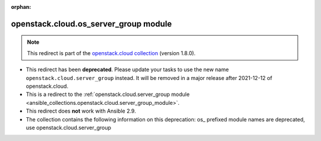 
.. Document meta

:orphan:

.. Anchors

.. _ansible_collections.openstack.cloud.os_server_group_module:

.. Title

openstack.cloud.os_server_group module
++++++++++++++++++++++++++++++++++++++

.. Collection note

.. note::
    This redirect is part of the `openstack.cloud collection <https://galaxy.ansible.com/openstack/cloud>`_ (version 1.8.0).


- This redirect has been **deprecated**. Please update your tasks to use the new name ``openstack.cloud.server_group`` instead.
  It will be removed in a major release after 2021-12-12 of openstack.cloud.
- This is a redirect to the :ref:`openstack.cloud.server_group module <ansible_collections.openstack.cloud.server_group_module>`.
- This redirect does **not** work with Ansible 2.9.
- The collection contains the following information on this deprecation: os_ prefixed module names are deprecated, use openstack.cloud.server_group
